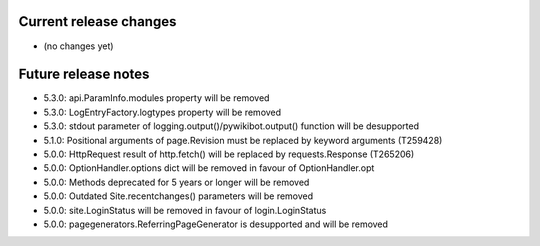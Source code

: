 Current release changes
~~~~~~~~~~~~~~~~~~~~~~~

* (no changes yet)

Future release notes
~~~~~~~~~~~~~~~~~~~~

* 5.3.0: api.ParamInfo.modules property will be removed
* 5.3.0: LogEntryFactory.logtypes property will be removed
* 5.3.0: stdout parameter of logging.output()/pywikibot.output() function will be desupported
* 5.1.0: Positional arguments of page.Revision must be replaced by keyword arguments (T259428)
* 5.0.0: HttpRequest result of http.fetch() will be replaced by requests.Response (T265206)
* 5.0.0: OptionHandler.options dict will be removed in favour of OptionHandler.opt
* 5.0.0: Methods deprecated for 5 years or longer will be removed
* 5.0.0: Outdated Site.recentchanges() parameters will be removed
* 5.0.0: site.LoginStatus will be removed in favour of login.LoginStatus
* 5.0.0: pagegenerators.ReferringPageGenerator is desupported and will be removed
